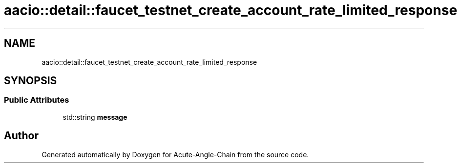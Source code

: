 .TH "aacio::detail::faucet_testnet_create_account_rate_limited_response" 3 "Sun Jun 3 2018" "Acute-Angle-Chain" \" -*- nroff -*-
.ad l
.nh
.SH NAME
aacio::detail::faucet_testnet_create_account_rate_limited_response
.SH SYNOPSIS
.br
.PP
.SS "Public Attributes"

.in +1c
.ti -1c
.RI "std::string \fBmessage\fP"
.br
.in -1c

.SH "Author"
.PP 
Generated automatically by Doxygen for Acute-Angle-Chain from the source code\&.
